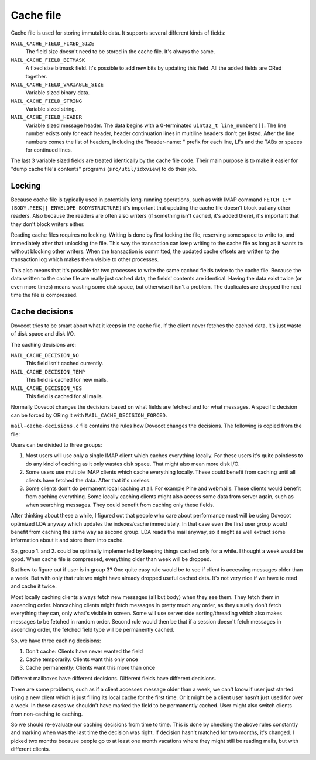 .. _dovecot_cache:

==========
Cache file
==========

Cache file is used for storing immutable data. It supports several
different kinds of fields:

``MAIL_CACHE_FIELD_FIXED_SIZE``
   The field size doesn't need to be stored in the cache file. It's
   always the same.

``MAIL_CACHE_FIELD_BITMASK``
   A fixed size bitmask field. It's possible to add new bits by updating
   this field. All the added fields are ORed together.

``MAIL_CACHE_FIELD_VARIABLE_SIZE``
   Variable sized binary data.

``MAIL_CACHE_FIELD_STRING``
   Variable sized string.

``MAIL_CACHE_FIELD_HEADER``
   Variable sized message header. The data begins with a 0-terminated
   ``uint32_t line_numbers[]``. The line number exists only for each
   header, header continuation lines in multiline headers don't get
   listed. After the line numbers comes the list of headers, including
   the "header-name: " prefix for each line, LFs and the TABs or spaces
   for continued lines.

The last 3 variable sized fields are treated identically by the cache
file code. Their main purpose is to make it easier for "dump cache
file's contents" programs (``src/util/idxview``) to do their job.

Locking
-------

Because cache file is typically used in potentially long-running
operations, such as with IMAP command
``FETCH 1:* (BODY.PEEK[] ENVELOPE BODYSTRUCTURE)`` it's important that
updating the cache file doesn't block out any other readers. Also
because the readers are often also writers (if something isn't cached,
it's added there), it's important that they don't block writers either.

Reading cache files requires no locking. Writing is done by first
locking the file, reserving some space to write to, and immediately
after that unlocking the file. This way the transaction can keep writing
to the cache file as long as it wants to without blocking other writers.
When the transaction is committed, the updated cache offsets are written
to the transaction log which makes them visible to other processes.

This also means that it's possible for two processes to write the same
cached fields twice to the cache file. Because the data written to the
cache file are really just cached data, the fields' contents are
identical. Having the data exist twice (or even more times) means
wasting some disk space, but otherwise it isn't a problem. The
duplicates are dropped the next time the file is compressed.

Cache decisions
---------------

Dovecot tries to be smart about what it keeps in the cache file. If the
client never fetches the cached data, it's just waste of disk space and
disk I/O.

The caching decisions are:

``MAIL_CACHE_DECISION_NO``
   This field isn't cached currently.

``MAIL_CACHE_DECISION_TEMP``
   This field is cached for new mails.

``MAIL_CACHE_DECISION_YES``
   This field is cached for all mails.

Normally Dovecot changes the decisions based on what fields are fetched
and for what messages. A specific decision can be forced by ORing it
with ``MAIL_CACHE_DECISION_FORCED``.

``mail-cache-decisions.c`` file contains the rules how Dovecot changes
the decisions. The following is copied from the file:

Users can be divided to three groups:

1. Most users will use only a single IMAP client which caches everything
   locally. For these users it's quite pointless to do any kind of
   caching as it only wastes disk space. That might also mean more disk
   I/O.

2. Some users use multiple IMAP clients which cache everything locally.
   These could benefit from caching until all clients have fetched the
   data. After that it's useless.

3. Some clients don't do permanent local caching at all. For example
   Pine and webmails. These clients would benefit from caching
   everything. Some locally caching clients might also access some data
   from server again, such as when searching messages. They could
   benefit from caching only these fields.

After thinking about these a while, I figured out that people who care
about performance most will be using Dovecot optimized LDA anyway which
updates the indexes/cache immediately. In that case even the first user
group would benefit from caching the same way as second group. LDA reads
the mail anyway, so it might as well extract some information about it
and store them into cache.

So, group 1. and 2. could be optimally implemented by keeping things
cached only for a while. I thought a week would be good. When cache file
is compressed, everything older than week will be dropped.

But how to figure out if user is in group 3? One quite easy rule would
be to see if client is accessing messages older than a week. But with
only that rule we might have already dropped useful cached data. It's
not very nice if we have to read and cache it twice.

Most locally caching clients always fetch new messages (all but body)
when they see them. They fetch them in ascending order. Noncaching
clients might fetch messages in pretty much any order, as they usually
don't fetch everything they can, only what's visible in screen. Some
will use server side sorting/threading which also makes messages to be
fetched in random order. Second rule would then be that if a session
doesn't fetch messages in ascending order, the fetched field type will
be permanently cached.

So, we have three caching decisions:

1. Don't cache: Clients have never wanted the field

2. Cache temporarily: Clients want this only once

3. Cache permanently: Clients want this more than once

Different mailboxes have different decisions. Different fields have
different decisions.

There are some problems, such as if a client accesses message older than
a week, we can't know if user just started using a new client which is
just filling its local cache for the first time. Or it might be a client
user hasn't just used for over a week. In these cases we shouldn't have
marked the field to be permanently cached. User might also switch
clients from non-caching to caching.

So we should re-evaluate our caching decisions from time to time. This
is done by checking the above rules constantly and marking when was the
last time the decision was right. If decision hasn't matched for two
months, it's changed. I picked two months because people go to at least
one month vacations where they might still be reading mails, but with
different clients.
